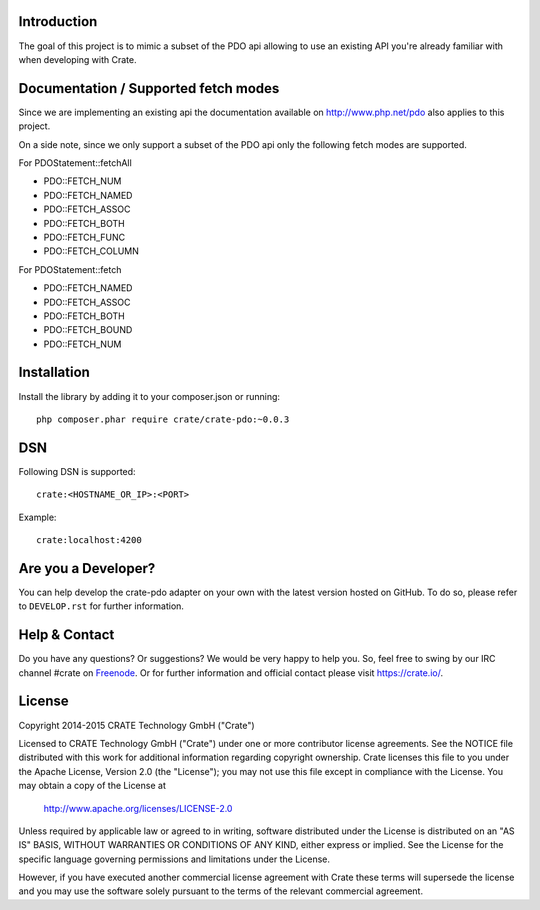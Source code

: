 .. image:: https://cdn.crate.io/web/2.0/img/crate-avatar_100x100.png
    :width: 100px
    :height: 100px
    :alt: Crate.IO
    :target: https://crate.io

.. image:: https://travis-ci.org/crate/crate-pdo.svg?branch=master
    :target: https://travis-ci.org/crate/crate-pdo
    :alt: Build status

.. image:: https://scrutinizer-ci.com/g/crate/crate-pdo/badges/coverage.png?b=master
    :target: https://scrutinizer-ci.com/g/crate/crate-pdo
    :alt: Coverage

.. image:: https://scrutinizer-ci.com/g/crate/crate-pdo/badges/quality-score.png?b=master
    :target: https://scrutinizer-ci.com/g/crate/crate-pdo
    :alt: Quality

Introduction
============

The goal of this project is to mimic a subset of the PDO api allowing
to use an existing API you're already familiar with when developing
with Crate.

Documentation / Supported fetch modes
=====================================

Since we are implementing an existing api the documentation available on
http://www.php.net/pdo also applies to this project.

On a side note, since we only support a subset of the PDO api only the
following fetch modes are supported.


For PDOStatement::fetchAll

- PDO::FETCH_NUM
- PDO::FETCH_NAMED
- PDO::FETCH_ASSOC
- PDO::FETCH_BOTH
- PDO::FETCH_FUNC
- PDO::FETCH_COLUMN

For PDOStatement::fetch

- PDO::FETCH_NAMED
- PDO::FETCH_ASSOC
- PDO::FETCH_BOTH
- PDO::FETCH_BOUND
- PDO::FETCH_NUM

Installation
============

Install the library by adding it to your composer.json or running::

    php composer.phar require crate/crate-pdo:~0.0.3

DSN
===

Following DSN is supported:
::

    crate:<HOSTNAME_OR_IP>:<PORT>

Example:
::

    crate:localhost:4200

Are you a Developer?
====================

You can help develop the crate-pdo adapter on your own with the latest
version hosted on GitHub.  To do so, please refer to ``DEVELOP.rst``
for further information.

Help & Contact
==============

Do you have any questions? Or suggestions? We would be very happy to
help you. So, feel free to swing by our IRC channel #crate on
Freenode_.  Or for further information and official contact please
visit `https://crate.io/ <https://crate.io/>`_.

.. _Freenode: http://freenode.net

License
=======

Copyright 2014-2015 CRATE Technology GmbH ("Crate")

Licensed to CRATE Technology GmbH ("Crate") under one or more contributor
license agreements.  See the NOTICE file distributed with this work for
additional information regarding copyright ownership.  Crate licenses
this file to you under the Apache License, Version 2.0 (the "License");
you may not use this file except in compliance with the License.  You may
obtain a copy of the License at

  http://www.apache.org/licenses/LICENSE-2.0

Unless required by applicable law or agreed to in writing, software
distributed under the License is distributed on an "AS IS" BASIS, WITHOUT
WARRANTIES OR CONDITIONS OF ANY KIND, either express or implied.  See the
License for the specific language governing permissions and limitations
under the License.

However, if you have executed another commercial license agreement
with Crate these terms will supersede the license and you may use the
software solely pursuant to the terms of the relevant commercial agreement.
